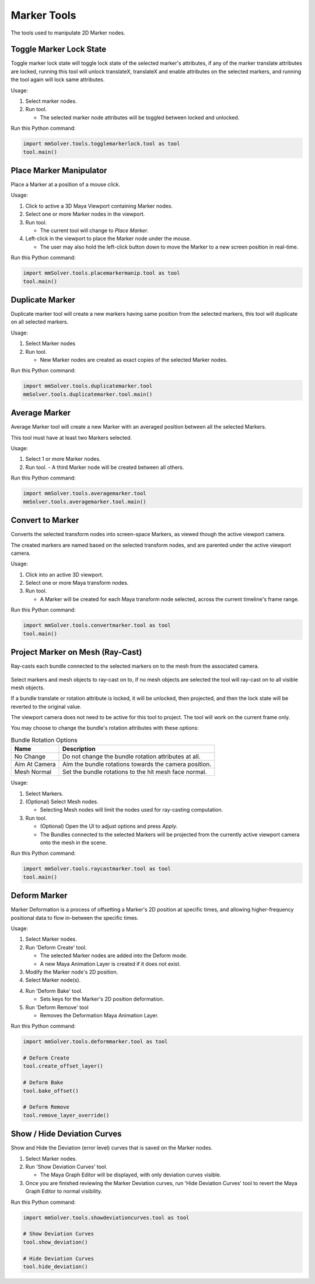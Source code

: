 Marker Tools
============

The tools used to manipulate 2D Marker nodes.

.. _toggle-marker-lock-state-tool-ref:

Toggle Marker Lock State
------------------------

Toggle marker lock state will toggle lock state of the selected
marker's attributes, if any of the marker translate attributes are
locked, running this tool will unlock translateX, translateX and
enable attributes on the selected markers, and running the tool again
will lock same attributes.

Usage:

1) Select marker nodes.

2) Run tool.

   - The selected marker node attributes will be toggled between locked and unlocked.

Run this Python command:

.. code:: python

    import mmSolver.tools.togglemarkerlock.tool as tool
    tool.main()

.. _place-marker-manipulator-tool-ref:

Place Marker Manipulator
------------------------

Place a Marker at a position of a mouse click.

Usage:

1) Click to active a 3D Maya Viewport containing Marker nodes.

2) Select one or more Marker nodes in the viewport.

3) Run tool.

   - The current tool will change to `Place Marker`.

4) Left-click in the viewport to place the Marker node under the
   mouse.

   - The user may also hold the left-click button down to move the
     Marker to a new screen position in real-time.

Run this Python command:

.. code:: python

    import mmSolver.tools.placemarkermanip.tool as tool
    tool.main()

.. _duplicate-marker-tool-ref:

Duplicate Marker
----------------

Duplicate marker tool will create a new markers having same position
from the selected markers, this tool will duplicate on all selected
markers.

Usage:

1) Select Marker nodes

2) Run tool.

   - New Marker nodes are created as exact copies of the selected Marker nodes.

Run this Python command:

.. code:: python

    import mmSolver.tools.duplicatemarker.tool
    mmSolver.tools.duplicatemarker.tool.main()

.. _average-marker-tool-ref:

Average Marker
--------------

Average Marker tool will create a new Marker with an averaged position
between all the selected Markers.

This tool must have at least two Markers selected.

Usage:

1) Select 1 or more Marker nodes.

2) Run tool.
   - A third Marker node will be created between all others.

Run this Python command:

.. code:: python

    import mmSolver.tools.averagemarker.tool
    mmSolver.tools.averagemarker.tool.main()

.. _convert-to-marker-ref:

Convert to Marker
-----------------

Converts the selected transform nodes into screen-space Markers, as
viewed though the active viewport camera.

The created markers are named based on the selected transform nodes, and
are parented under the active viewport camera.

Usage:

1) Click into an active 3D viewport.

2) Select one or more Maya transform nodes.

3) Run tool.

   - A Marker will be created for each Maya transform node selected,
     across the current timeline's frame range.

Run this Python command:

.. code:: python

    import mmSolver.tools.convertmarker.tool as tool
    tool.main()

.. _project-marker-on-mesh-tool-ref:

Project Marker on Mesh (Ray-Cast)
---------------------------------

Ray-casts each bundle connected to the selected markers on to the mesh
from the associated camera.

.. figure:: images/tools_project_markers_on_mesh_ui.png
    :alt: Project Markers on Mesh UI
    :align: center
    :width: 60%

Select markers and mesh objects to ray-cast on to, if no mesh objects
are selected the tool will ray-cast on to all visible mesh objects.

If a bundle translate or rotation attribute is locked, it will be
unlocked, then projected, and then the lock state will be reverted to
the original value.

The viewport camera does not need to be active for this tool to
project. The tool will work on the current frame only.

You may choose to change the bundle's rotation attributes with these options:

.. list-table:: Bundle Rotation Options
   :widths: auto
   :header-rows: 1

   * - Name
     - Description

   * - No Change
     - Do not change the bundle rotation attributes at all.

   * - Aim At Camera
     - Aim the bundle rotations towards the camera position.

   * - Mesh Normal
     - Set the bundle rotations to the hit mesh face normal.

Usage:

1) Select Markers.

2) (Optional) Select Mesh nodes.

   - Selecting Mesh nodes will limit the nodes used for ray-casting
     computation.

3) Run tool.

   - (Optional) Open the UI to adjust options and press `Apply`.

   - The Bundles connected to the selected Markers will be projected
     from the currently active viewport camera onto the mesh in the
     scene.

Run this Python command:

.. code:: python

    import mmSolver.tools.raycastmarker.tool as tool
    tool.main()

.. _deform-marker-tool-ref:

Deform Marker
-------------

Marker Deformation is a process of offsetting a Marker's 2D position
at specific times, and allowing higher-frequency positional data to
flow in-between the specific times.

Usage:

1) Select Marker nodes.

2) Run 'Deform Create' tool.

   - The selected Marker nodes are added into the Deform mode.

   - A new Maya Animation Layer is created if it does not exist.

3) Modify the Marker node's 2D position.

4) Select Marker node(s).

4) Run 'Deform Bake' tool.

   - Sets keys for the Marker's 2D position deformation.

5) Run 'Deform Remove' tool

   - Removes the Deformation Maya Animation Layer.

Run this Python command:

.. code:: python

    import mmSolver.tools.deformmarker.tool as tool

    # Deform Create
    tool.create_offset_layer()

    # Deform Bake
    tool.bake_offset()

    # Deform Remove
    tool.remove_layer_override()

.. _show-hide-deviation-curves-tool-ref:

Show / Hide Deviation Curves
----------------------------

Show and Hide the Deviation (error level) curves that is saved on the Marker nodes.

1) Select Marker nodes.

2) Run 'Show Deviation Curves' tool.

   - The Maya Graph Editor will be displayed, with only deviation
     curves visible.

3) Once you are finished reviewing the Marker Deviation curves, run
   'Hide Deviation Curves' tool to revert the Maya Graph Editor to
   normal visibility.

Run this Python command:

.. code:: python

    import mmSolver.tools.showdeviationcurves.tool as tool

    # Show Deviation Curves
    tool.show_deviation()

    # Hide Deviation Curves
    tool.hide_deviation()

